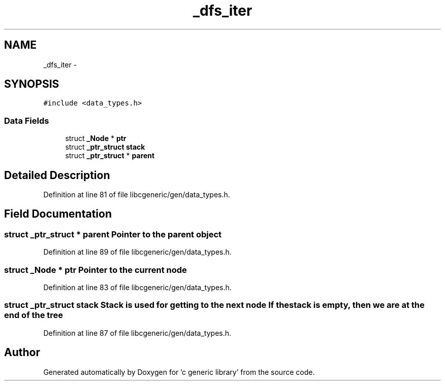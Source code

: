 .TH "_dfs_iter" 3 "Wed Jan 11 2012" ""c generic library"" \" -*- nroff -*-
.ad l
.nh
.SH NAME
_dfs_iter \- 
.SH SYNOPSIS
.br
.PP
.PP
\fC#include <data_types.h>\fP
.SS "Data Fields"

.in +1c
.ti -1c
.RI "struct \fB_Node\fP * \fBptr\fP"
.br
.ti -1c
.RI "struct \fB_ptr_struct\fP \fBstack\fP"
.br
.ti -1c
.RI "struct \fB_ptr_struct\fP * \fBparent\fP"
.br
.in -1c
.SH "Detailed Description"
.PP 
Definition at line 81 of file libcgeneric/gen/data_types.h.
.SH "Field Documentation"
.PP 
.SS "struct \fB_ptr_struct\fP * \fBparent\fP"Pointer to the parent object 
.PP
Definition at line 89 of file libcgeneric/gen/data_types.h.
.SS "struct \fB_Node\fP * \fBptr\fP"Pointer to the current node 
.PP
Definition at line 83 of file libcgeneric/gen/data_types.h.
.SS "struct \fB_ptr_struct\fP \fBstack\fP"Stack is used for getting to the next node If the stack is empty, then we are at the end of the tree 
.PP
Definition at line 87 of file libcgeneric/gen/data_types.h.

.SH "Author"
.PP 
Generated automatically by Doxygen for 'c generic library' from the source code.

